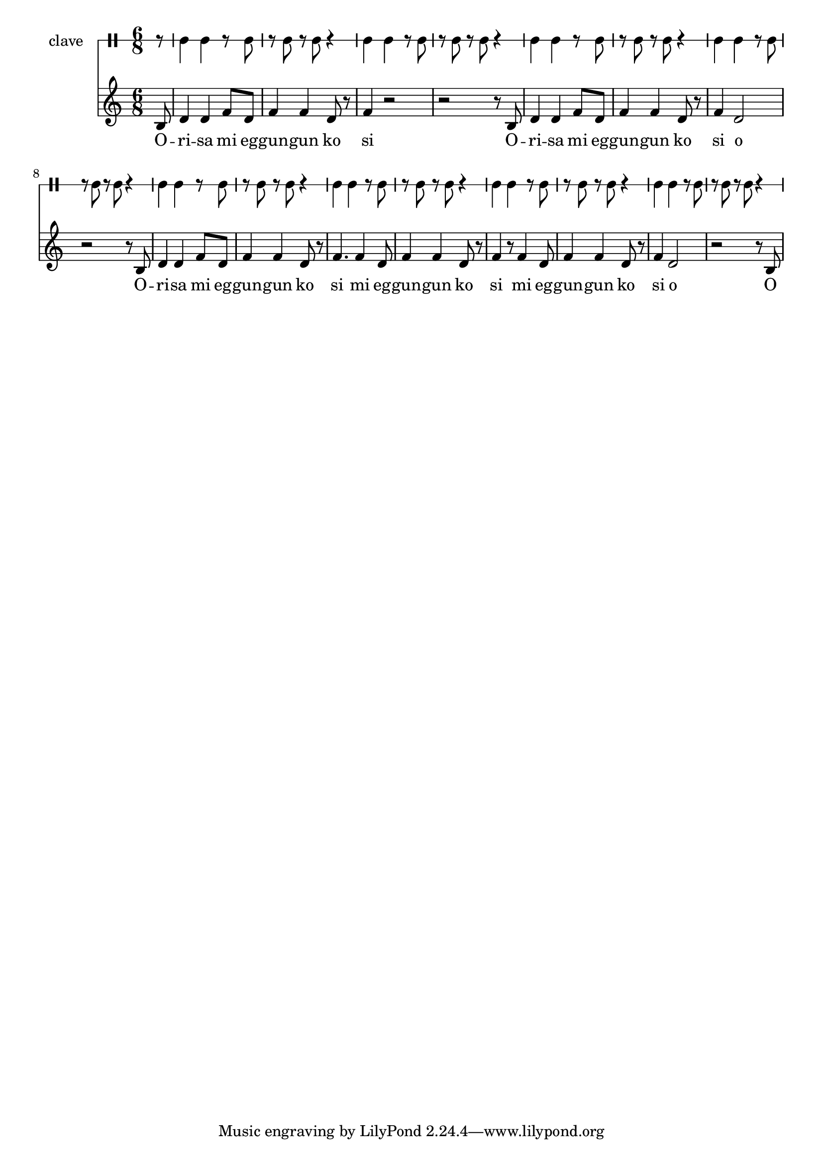 \version "2.18.2"

melody = \relative c' {
  \clef treble
  \key c \major
  \time 6/8
  \set Score.voltaSpannerDuration = #(ly:make-moment 4/4)
	\new Voice = "words" {
			\partial 8 b8 |
			d4 d f8 d | f4 f d8 r | f4 r2 | r2 r8 b,8 |
			d4 d f8 d | f4 f d8 r | f4 d2 | r2 r8 b8 |
			d4 d f8 d | f4 f d8 r | f4. f4 d8 | f4 f d8 r |
			f4 r8 f4 d8 | f4 f d8 r | f4 d2 | r2 r8 b8 |
			
		}
}

text =  \lyricmode {
	O -- ri -- sa mi eg -- gun -- gun ko si
	O -- ri -- sa mi eg -- gun -- gun ko si o
	O -- ri -- sa mi eg -- gun -- gun ko si
	mi eg -- gun -- gun ko si
	mi eg -- gun -- gun ko si o O
}

clavebeat = \drummode {
	\partial 8 r8 |
	cl4 cl r8 cl8 | r8 cl r cl r4 |
	cl4 cl r8 cl8 | r8 cl r cl r4 |
	cl4 cl r8 cl8 | r8 cl r cl r4 |
	cl4 cl r8 cl8 | r8 cl r cl r4 |
	cl4 cl r8 cl8 | r8 cl r cl r4 |
	cl4 cl r8 cl8 | r8 cl r cl r4 |
	cl4 cl r8 cl8 | r8 cl r cl r4 |
	cl4 cl r8 cl8 | r8 cl r cl r4 |
}

\score {
  <<
  	\new DrumStaff \with {
  		drumStyleTable = #timbales-style
  		\override StaffSymbol.line-count = #1
  		\override BarLine.bar-extend = #'(-1 . 1)
  	}
  		<<
  		\set Staff.instrumentName = #"clave"
		\clavebeat 
		>>
    \new Staff  {
    	\new Voice = "one" { \melody }
  	}
  	
    \new Lyrics \lyricsto "words" \text
  >>
}